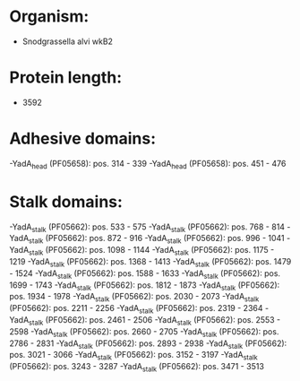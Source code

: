 * Organism:
- Snodgrassella alvi wkB2
* Protein length:
- 3592
* Adhesive domains:
-YadA_head (PF05658): pos. 314 - 339
-YadA_head (PF05658): pos. 451 - 476
* Stalk domains:
-YadA_stalk (PF05662): pos. 533 - 575
-YadA_stalk (PF05662): pos. 768 - 814
-YadA_stalk (PF05662): pos. 872 - 916
-YadA_stalk (PF05662): pos. 996 - 1041
-YadA_stalk (PF05662): pos. 1098 - 1144
-YadA_stalk (PF05662): pos. 1175 - 1219
-YadA_stalk (PF05662): pos. 1368 - 1413
-YadA_stalk (PF05662): pos. 1479 - 1524
-YadA_stalk (PF05662): pos. 1588 - 1633
-YadA_stalk (PF05662): pos. 1699 - 1743
-YadA_stalk (PF05662): pos. 1812 - 1873
-YadA_stalk (PF05662): pos. 1934 - 1978
-YadA_stalk (PF05662): pos. 2030 - 2073
-YadA_stalk (PF05662): pos. 2211 - 2256
-YadA_stalk (PF05662): pos. 2319 - 2364
-YadA_stalk (PF05662): pos. 2461 - 2506
-YadA_stalk (PF05662): pos. 2553 - 2598
-YadA_stalk (PF05662): pos. 2660 - 2705
-YadA_stalk (PF05662): pos. 2786 - 2831
-YadA_stalk (PF05662): pos. 2893 - 2938
-YadA_stalk (PF05662): pos. 3021 - 3066
-YadA_stalk (PF05662): pos. 3152 - 3197
-YadA_stalk (PF05662): pos. 3243 - 3287
-YadA_stalk (PF05662): pos. 3471 - 3513

